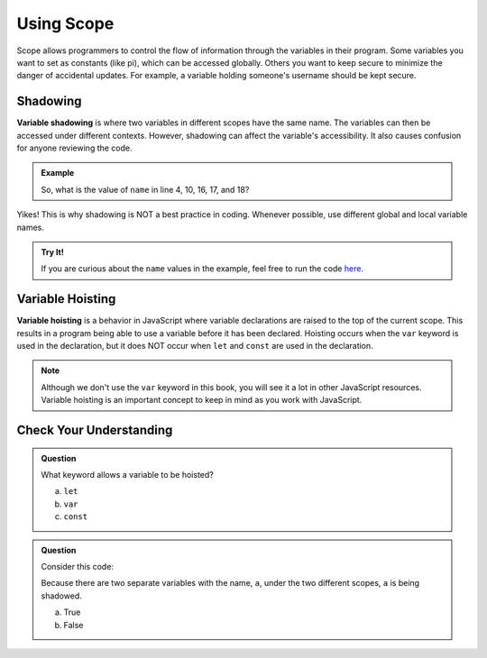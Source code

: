 Using Scope
===========

Scope allows programmers to control the flow of information through the
variables in their program. Some variables you want to set as constants (like
pi), which can be accessed globally. Others you want to keep secure to minimize
the danger of accidental updates. For example, a variable holding someone's
username should be kept secure.

Shadowing
---------

.. index:: ! variable shadowing, ! shadowing

**Variable shadowing** is where two variables in different scopes have the same
name. The variables can then be accessed under different contexts. However,
shadowing can affect the variable's accessibility. It also causes confusion for
anyone reviewing the code.

.. admonition:: Example

   .. sourcecode:: JavaScript
      :linenos:

      const input = require('readline-sync');

      function hello(name) {
         console.log('Hello,', name);
         name = 'Ruth';
         return doubleName(name);
      }

      function doubleName(name){
         console.log(name+name);
         return name+name;
      }

      let name = input.question("Please enter your name: ");

      hello(name);
      doubleName(name);
      console.log(name);

   So, what is the value of ``name`` in line 4, 10, 16, 17, and 18?

Yikes! This is why shadowing is NOT a best practice in coding. Whenever
possible, use different global and local variable names.

.. admonition:: Try It!

   If you are curious about the ``name`` values in the example, feel free to
   run the code `here <https://repl.it/@launchcode/ShadowingExample>`__.

Variable Hoisting
-----------------

.. index:: ! variable hoisting

**Variable hoisting** is a behavior in JavaScript where variable declarations
are raised to the top of the current scope. This results in a program being able
to use a variable before it has been declared. Hoisting occurs when the ``var``
keyword is used in the declaration, but it does NOT occur when ``let`` and
``const`` are used in the declaration.

.. admonition:: Note

   Although we don't use the ``var`` keyword in this book, you will see it a
   lot in other JavaScript resources. Variable hoisting is an important concept
   to keep in mind as you work with JavaScript.

Check Your Understanding
------------------------

.. admonition:: Question

   What keyword allows a variable to be hoisted?

   a. ``let``
   b. ``var``
   c. ``const``

.. admonition:: Question

   Consider this code:

   .. sourcecode:: js
      :linenos:

      let a = 0;

      function myFunction() {
         let a = 10;
         return a;
      }

   Because there are two separate variables with the name, ``a``, under the two different scopes, ``a`` is being shadowed.

   a. True
   b. False
